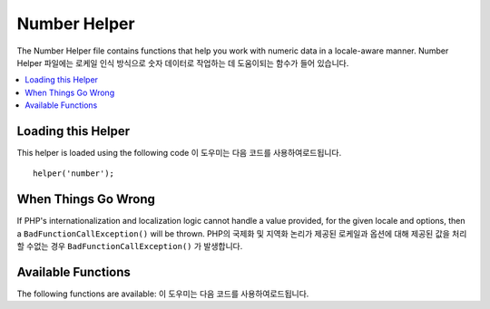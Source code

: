 #############
Number Helper
#############

The Number Helper file contains functions that help you work with
numeric data in a locale-aware manner.
Number Helper 파일에는 로케일 인식 방식으로 숫자 데이터로 작업하는 데 도움이되는 함수가 들어 있습니다.

.. contents::
  :local:

.. raw:: html

  <div class="custom-index container"></div>

Loading this Helper
===================

This helper is loaded using the following code
이 도우미는 다음 코드를 사용하여로드됩니다.


::

	helper('number');

When Things Go Wrong
====================

If PHP's internationalization and localization logic cannot handle
a value provided, for the given locale and options, then a
``BadFunctionCallException()`` will be thrown.
PHP의 국제화 및 지역화 논리가 제공된 로케일과 옵션에 대해 제공된 값을 처리 할 수없는 경우 ``BadFunctionCallException()`` 가 발생합니다.

Available Functions
===================

The following functions are available:
이 도우미는 다음 코드를 사용하여로드됩니다.

.. php:function:: number_to_size($num[, $precision = 1[, $locale = null])

    :param	mixed	$num: Number of bytes
    :param	int	$precision: Floating point precision
    :returns:	Formatted data size string, or false if the provided value is not numeric
    :rtype:	string

    Formats numbers as bytes, based on size, and adds the appropriate
    suffix. 
    크기를 기준으로 숫자를 바이트로 형식화하고 적절한 접미사를 추가합니다. 예 :
    
    ::

        echo number_to_size(456); // Returns 456 Bytes
        echo number_to_size(4567); // Returns 4.5 KB
        echo number_to_size(45678); // Returns 44.6 KB
        echo number_to_size(456789); // Returns 447.8 KB
        echo number_to_size(3456789); // Returns 3.3 MB
        echo number_to_size(12345678912345); // Returns 1.8 GB
        echo number_to_size(123456789123456789); // Returns 11,228.3 TB

    An optional second parameter allows you to set the precision of the result
    선택적 두 번째 매개 변수를 사용하면 결과의 정밀도를 설정할 수 있습니다.
    
    ::

	    echo number_to_size(45678, 2); // Returns 44.61 KB

    An optional third parameter allows you to specify the locale that should
    be used when generating the number, and can affect the formatting. If no
    locale is specified, the Request will be analyzed and an appropriate
    locale taken from the headers, or the app-default
    선택적 세 번째 매개 변수를 사용하면 숫자를 생성 할 때 사용해야하는 로캘을 지정할 수 있으며 서식에 영향을 줄 수 있습니다.
    로케일을 지정하지 않으면 요청이 분석되고 헤더에서 적절한 로케일이 추출되거나 app-default가 사용됩니다.
    
    ::

        // Generates 11.2 TB
        echo number_to_size(12345678912345, 1, 'en_US');
        // Generates 11,2 TB
        echo number_to_size(12345678912345, 1, 'fr_FR');

    .. note:: The text generated by this function is found in the following
		language file: *language/<your_lang>/Number.php*
		이 함수에 의해 생성 된 텍스트는 다음 언어 파일에 있습니다. *language / <your_lang> /Number.php*

.. php:function:: number_to_amount($num[, $precision = 1[, $locale = null])

    :param	mixed	$num: Number to format
    :param	int	$precision: Floating point precision
    :param  string $locale: The locale to use for formatting
    :returns:	A human-readable version of the string, or false if the provided value is not numeric
    :rtype:	string

    Converts a number into a human-readable version, like **123.4 trillion**
    for numbers up to the quadrillions. Examples
    숫자를 사람이 읽을 수있는 버전으로 변환합니다 (예 : 4 사분기 까지의 숫자는 **123.4 조**). 예 :
    
    ::

        echo number_to_amount(123456); // Returns 123 thousand
        echo number_to_amount(123456789); // Returns 123 million
        echo number_to_amount(1234567890123, 2); // Returns 1.23 trillion
        echo number_to_amount('123,456,789,012', 2); // Returns 123.46 billion

    An optional second parameter allows you to set the precision of the result
    선택적 두 번째 매개 변수를 사용하면 결과의 정밀도를 설정할 수 있습니다.
    
    ::

        echo number_to_amount(45678, 2); // Returns 45.68 thousand

    An optional third parameter allows the locale to be specified
    세 번째 매개 변수를 사용하면 로켈을 지정할 수 있습니다.
    
    ::

        echo number_to_amount('123,456,789,012', 2, 'de_DE'); // Returns 123,46 billion

.. php:function:: number_to_currency($num, $currency[, $locale = null])

    :param mixed $num: Number to format
    :param string $currency: The currency type, i.e. USD, EUR, etc
    :param string $locale: The locale to use for formatting
    :returns: The number as the appropriate currency for the locale
    :rtype: string

    Converts a number in common currency formats, like USD, EUR, GBP, etc
    USD, EUR, GBP 등과 같이 일반적인 통화 형식으로 숫자를 변환합니다.
    
    ::

        echo number_to_currency(1234.56, 'USD');  // Returns $1,234.56
        echo number_to_currency(1234.56, 'EUR');  // Returns £1,234.56
        echo number_to_currency(1234.56, 'GBP');  // Returns £1,234.56
        echo number_to_currency(1234.56, 'YEN');  // Returns YEN1,234.56

.. php:function:: number_to_roman($num)

    :param string $num: The number want to convert
    :returns: The roman number converted from given parameter
    :rtype: string

    Converts a number into roman
    숫자를 로마자로 변환합니다.
    
    ::

        echo number_to_roman(23);  // Returns XXIII
        echo number_to_roman(324);  // Returns CCCXXIV
        echo number_to_roman(2534);  // Returns MMDXXXIV

    This function only handles numbers in the range 1 through 3999.
    It will return null for any value outside that range .
    이 함수는 1에서 3999 범위의 숫자 만 처리합니다.이 범위를 벗어난 값은 null을 반환합니다.